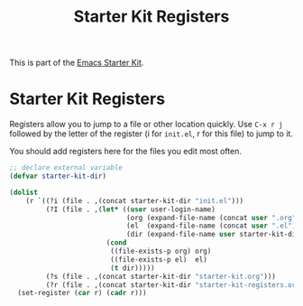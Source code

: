 #+TITLE: Starter Kit Registers
#+OPTIONS: toc:nil num:nil ^:nil

This is part of the [[file:starter-kit.org][Emacs Starter Kit]].

* Starter Kit Registers
Registers allow you to jump to a file or other location quickly. Use
=C-x r j= followed by the letter of the register (i for =init.el=, r
for this file) to jump to it.

You should add registers here for the files you edit most often.

#+begin_src emacs-lisp
  ;; declare external variable
  (defvar starter-kit-dir)
#+end_src

#+name: starter-kit-registers
#+begin_src emacs-lisp :results silent
  (dolist
      (r `((?i (file . ,(concat starter-kit-dir "init.el")))
           (?I (file . ,(let* ((user user-login-name)
                               (org (expand-file-name (concat user ".org") starter-kit-dir))
                               (el  (expand-file-name (concat user ".el") starter-kit-dir))
                               (dir (expand-file-name user starter-kit-dir)))
                          (cond
                           ((file-exists-p org) org)
                           ((file-exists-p el)  el)
                           (t dir)))))
           (?s (file . ,(concat starter-kit-dir "starter-kit.org")))
           (?r (file . ,(concat starter-kit-dir "starter-kit-registers.org")))))
    (set-register (car r) (cadr r)))
#+end_src

